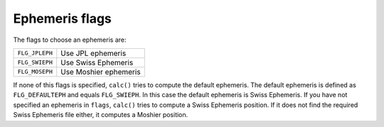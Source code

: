 ===============
Ephemeris flags
===============

The flags to choose an ephemeris are:

=============== =====================
``FLG_JPLEPH``  Use JPL ephemeris
``FLG_SWIEPH``  Use Swiss Ephemeris
``FLG_MOSEPH``  Use Moshier ephemeris
=============== =====================

If none of this flags is specified, ``calc()`` tries to compute the default
ephemeris. The default ephemeris is defined as ``FLG_DEFAULTEPH`` and equals
``FLG_SWIEPH``. In this case the default ephemeris is Swiss Ephemeris. If you
have not specified an ephemeris in ``flags``, ``calc()`` tries to compute a
Swiss Ephemeris position. If it does not find the required Swiss Ephemeris file
either, it computes a Moshier position.

..
